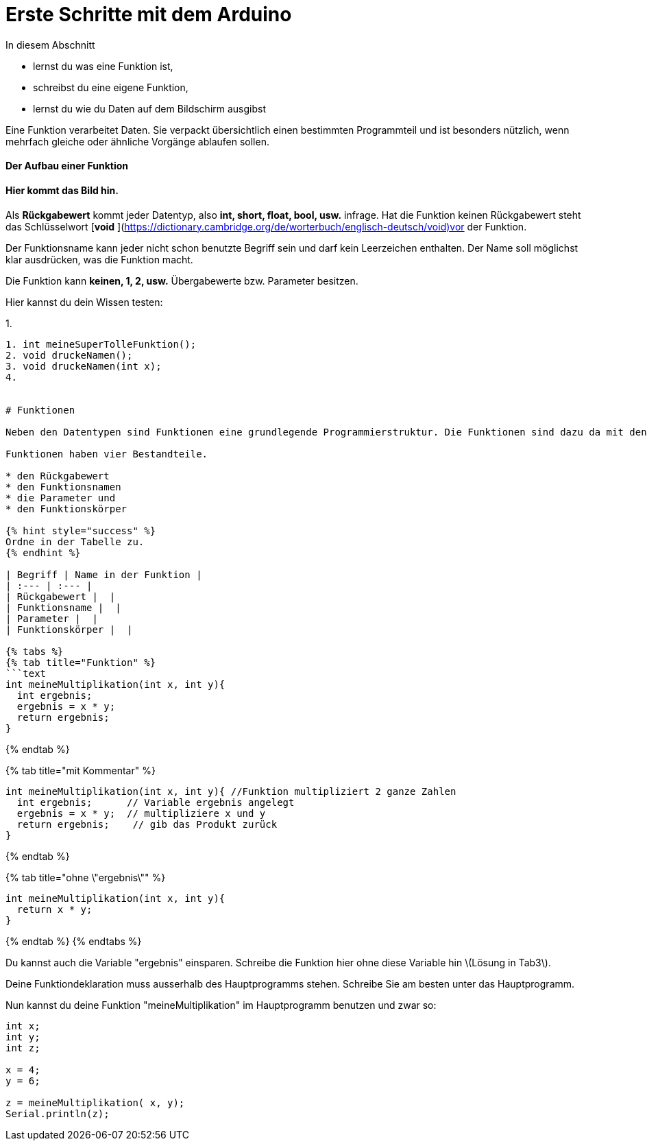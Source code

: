 # Erste Schritte mit dem Arduino

In diesem Abschnitt

* lernst du was eine Funktion ist,
* schreibst du eine eigene Funktion,
* lernst du wie du Daten auf dem Bildschirm ausgibst

Eine Funktion verarbeitet Daten. Sie verpackt übersichtlich einen bestimmten Programmteil und ist besonders nützlich, wenn mehrfach gleiche oder ähnliche Vorgänge ablaufen sollen.

#### Der Aufbau einer Funktion

#### Hier kommt das Bild hin.

Als **Rückgabewert** kommt jeder Datentyp, also **int, short, float, bool, usw.** infrage. Hat die Funktion keinen Rückgabewert steht das Schlüsselwort [**void** ](https://dictionary.cambridge.org/de/worterbuch/englisch-deutsch/void)vor der Funktion.

Der Funktionsname kann jeder nicht schon benutzte Begriff sein und darf kein Leerzeichen enthalten. Der Name soll möglichst klar ausdrücken, was die Funktion macht.

Die Funktion kann **keinen, 1, 2, usw.** Übergabewerte bzw. Parameter besitzen.

Hier kannst du dein Wissen testen:

1. 
```text
1. int meineSuperTolleFunktion();
2. void druckeNamen();
3. void druckeNamen(int x);
4. 


# Funktionen

Neben den Datentypen sind Funktionen eine grundlegende Programmierstruktur. Die Funktionen sind dazu da mit den Daten zu "rechnen".

Funktionen haben vier Bestandteile.

* den Rückgabewert
* den Funktionsnamen
* die Parameter und
* den Funktionskörper

{% hint style="success" %}
Ordne in der Tabelle zu.
{% endhint %}

| Begriff | Name in der Funktion |
| :--- | :--- |
| Rückgabewert |  |
| Funktionsname |  |
| Parameter |  |
| Funktionskörper |  |

{% tabs %}
{% tab title="Funktion" %}
```text
int meineMultiplikation(int x, int y){
  int ergebnis;
  ergebnis = x * y;
  return ergebnis;
}
```
{% endtab %}

{% tab title="mit Kommentar" %}
```text
int meineMultiplikation(int x, int y){ //Funktion multipliziert 2 ganze Zahlen
  int ergebnis;      // Variable ergebnis angelegt
  ergebnis = x * y;  // multipliziere x und y
  return ergebnis;    // gib das Produkt zurück
}
```
{% endtab %}

{% tab title="ohne \"ergebnis\"" %}
```text
int meineMultiplikation(int x, int y){
  return x * y;
}
```
{% endtab %}
{% endtabs %}

Du kannst auch die Variable "ergebnis" einsparen. Schreibe die Funktion hier ohne diese Variable hin \(Lösung in Tab3\).





Deine Funktiondeklaration muss ausserhalb des Hauptprogramms stehen. Schreibe Sie am besten unter das Hauptprogramm.

Nun kannst du deine Funktion "meineMultiplikation" im Hauptprogramm benutzen und zwar so:

```text
int x;
int y;
int z;

x = 4;
y = 6; 

z = meineMultiplikation( x, y);
Serial.println(z);
```
